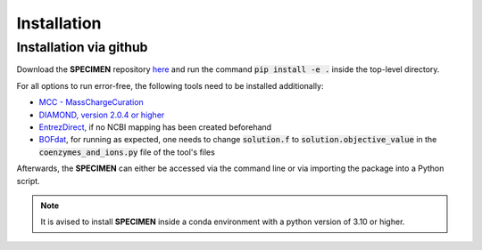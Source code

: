 Installation
==============

Installation via github
-----------------------
Download the **SPECIMEN** repository `here <https://github.com/cb-Hades/klebsiella-pipeline/tree/main>`_ and run the command :code:`pip install -e .` inside the top-level directory.

For all options to run error-free, the following tools need to be installed additionally:

- `MCC - MassChargeCuration <https://github.com/Biomathsys/MassChargeCuration/tree/main/MCC>`_
- `DIAMOND, version 2.0.4 or higher <https://github.com/bbuchfink/diamond>`_
- `EntrezDirect <https://www.ncbi.nlm.nih.gov/books/NBK179288/>`_, if no NCBI mapping has been created beforehand
- `BOFdat <https://github.com/jclachance/BOFdat>`_, for running as expected, one needs to change :code:`solution.f` to :code:`solution.objective_value` in the :code:`coenzymes_and_ions.py` file of the tool's files

Afterwards, the **SPECIMEN** can either be accessed via the command line or via importing the package into a Python script.

.. note::
    It is avised to install **SPECIMEN** inside a conda environment with a python version of 3.10 or higher.
